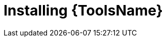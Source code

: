 ifdef::context[:parent-context: {context}]
[id="installing-devtools"]

= Installing {ToolsName}

:context: installing-devtools
[role="_abstract"]

//include::devtools/proc.adoc[leveloffset=+1]

ifdef::parent-context[:context: {parent-context}]
ifndef::parent-context[:!context:]

